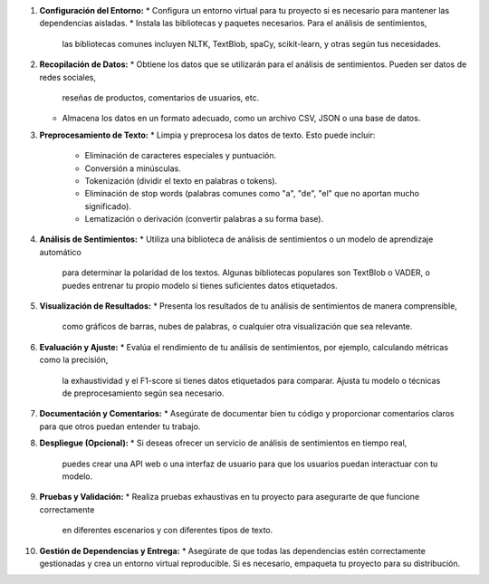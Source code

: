 1. **Configuración del Entorno:**
   * Configura un entorno virtual para tu proyecto si es necesario para mantener las dependencias aisladas.
   * Instala las bibliotecas y paquetes necesarios. Para el análisis de sentimientos,
     las bibliotecas comunes incluyen NLTK, TextBlob, spaCy, scikit-learn, y otras según tus necesidades.

2. **Recopilación de Datos:**
   * Obtiene los datos que se utilizarán para el análisis de sentimientos. Pueden ser datos de redes sociales,
     reseñas de productos, comentarios de usuarios, etc.
   * Almacena los datos en un formato adecuado, como un archivo CSV, JSON o una base de datos.

3. **Preprocesamiento de Texto:**
   * Limpia y preprocesa los datos de texto. Esto puede incluir:
     - Eliminación de caracteres especiales y puntuación.
     - Conversión a minúsculas.
     - Tokenización (dividir el texto en palabras o tokens).
     - Eliminación de stop words (palabras comunes como "a", "de", "el" que no aportan mucho significado).
     - Lematización o derivación (convertir palabras a su forma base).

4. **Análisis de Sentimientos:** 
   * Utiliza una biblioteca de análisis de sentimientos o un modelo de aprendizaje automático
     para determinar la polaridad de los textos. Algunas bibliotecas populares son TextBlob o VADER,
     o puedes entrenar tu propio modelo si tienes suficientes datos etiquetados.

5. **Visualización de Resultados:** 
   * Presenta los resultados de tu análisis de sentimientos de manera comprensible,
     como gráficos de barras, nubes de palabras, o cualquier otra visualización que sea relevante.

6. **Evaluación y Ajuste:** 
   * Evalúa el rendimiento de tu análisis de sentimientos, por ejemplo, calculando métricas como la precisión,
     la exhaustividad y el F1-score si tienes datos etiquetados para comparar.
     Ajusta tu modelo o técnicas de preprocesamiento según sea necesario.

7. **Documentación y Comentarios:** 
   * Asegúrate de documentar bien tu código y proporcionar comentarios claros para que otros puedan entender tu trabajo.

8. **Despliegue (Opcional):**
   * Si deseas ofrecer un servicio de análisis de sentimientos en tiempo real,
     puedes crear una API web o una interfaz de usuario para que los usuarios puedan interactuar con tu modelo.

9. **Pruebas y Validación:** 
   * Realiza pruebas exhaustivas en tu proyecto para asegurarte de que funcione correctamente
     en diferentes escenarios y con diferentes tipos de texto.

10. **Gestión de Dependencias y Entrega:**
    * Asegúrate de que todas las dependencias estén correctamente gestionadas y crea un entorno virtual reproducible.
    Si es necesario, empaqueta tu proyecto para su distribución.
